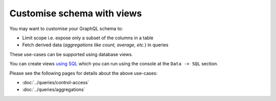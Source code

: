 Customise schema with views
===========================

You may want to customise your GraphQL schema to:

- Limit scope i.e. expose only a subset of the columns in a table
- Fetch derived data (*aggregations like count, average, etc.*) in queries

These use-cases can be supported using database views.

You can create views `using SQL <https://www.postgresql.org/docs/9.6/static/sql-createview.html>`_ which you can
run using the console at the ``Data -> SQL`` section.

Please see the following pages for details about the above use-cases:

- :doc:`../queries/control-access`

- :doc:`../queries/aggregations`


